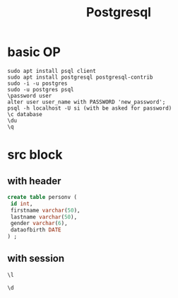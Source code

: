 #+Title: Postgresql
#+OPTIONS: num:t
#+STARTUP: overview
* basic OP
#+begin_src 
sudo apt install psql client
sudo apt install postgresql postgresql-contrib
sudo -i -u postgres
sudo -u postgres psql
\password user
alter user user_name with PASSWORD 'new_password';
psql -h localhost -U si (with be asked for password)
\c database
\du
\q
#+end_src

* src block
** with header
#+header: :engine postgresql
#+header: :dbhost 141.5.103.10
#+header: :dbuser postgres
#+header: :dbpassword "du"
#+header: :database postgres
#+begin_src sql 
create table personv (
 id int, 
 firstname varchar(50),
 lastname varchar(50),
 gender varchar(6),
 dataofbirth DATE
) ;
#+end_src
#+RESULTS:
|---|
** with session
#+begin_src sql :engine postgresql :dbhost localhost :dbuser postgres :dbpassword ich :database postgres :dbport 5432
\l
#+end_src

#+RESULTS:
| List of databases     |          |          |             |             |                   |
|-----------------------+----------+----------+-------------+-------------+-------------------|
| Name                  | Owner    | Encoding | Collate     | Ctype       | Access privileges |
| postgres              | postgres | UTF8     | zh_CN.UTF-8 | zh_CN.UTF-8 |                   |
| si                    | postgres | UTF8     | zh_CN.UTF-8 | zh_CN.UTF-8 |                   |
| template0             | postgres | UTF8     | zh_CN.UTF-8 | zh_CN.UTF-8 | =c/postgres       |
| postgres=CTc/postgres |          |          |             |             |                   |
| template1             | postgres | UTF8     | zh_CN.UTF-8 | zh_CN.UTF-8 | =c/postgres       |
| postgres=CTc/postgres |          |          |             |             |                   |
| test                  | postgres | UTF8     | zh_CN.UTF-8 | zh_CN.UTF-8 |                   |

#+begin_src sql :engine postgresql :dbhost localhost :dbuser postgres :dbpassword ich :database postgres :dbport 5432
\d 
#+end_src

#+RESULTS:
| List of relations |         |       |          |
|-------------------+---------+-------+----------|
| Schema            | Name    | Type  | Owner    |
| public            | person  | table | si       |
| public            | personv | table | postgres |
